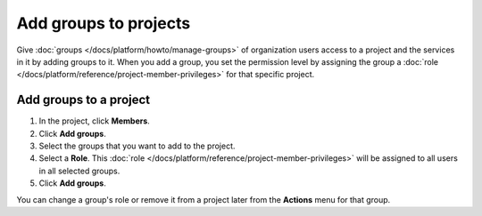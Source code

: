 Add groups to projects
======================

Give :doc:`groups </docs/platform/howto/manage-groups>` of organization users access to a project and the services in it by adding groups to it. When you add a group, you set the permission level by assigning the group a :doc:`role </docs/platform/reference/project-member-privileges>` for that specific project.

Add groups to a project 
-----------------------

#. In the project, click **Members**.

#. Click **Add groups**.

#. Select the groups that you want to add to the project. 

#. Select a **Role**. This :doc:`role </docs/platform/reference/project-member-privileges>` will be assigned to all users in all selected groups.

#. Click **Add groups**.

You can change a group's role or remove it from a project later from the **Actions** menu for that group.